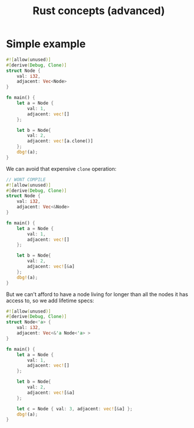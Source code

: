 :PROPERTIES:
:ID:       47bfc377-7e8c-4f78-902a-5fe933aeb04e
:END:
#+title: Rust concepts (advanced)
* Simple example
#+BEGIN_SRC rust
#![allow(unused)]
#[derive(Debug, Clone)]
struct Node {
    val: i32,
    adjacent: Vec<Node>
}

fn main() {
    let a = Node {
        val: 1,
        adjacent: vec![]
    };
    
    let b = Node{
        val: 2,
        adjacent: vec![a.clone()]
    };
    dbg!(a);
}
#+END_SRC

We can avoid that expensive =clone= operation:

#+begin_src rust
// WONT COMPILE
#![allow(unused)]
#[derive(Debug, Clone)]
struct Node {
    val: i32,
    adjacent: Vec<&Node>
}

fn main() {
    let a = Node {
        val: 1,
        adjacent: vec![]
    };
    
    let b = Node{
        val: 2,
        adjacent: vec![&a]
    };
    dbg!(a);
}
#+end_src

But we can't afford to have a node living for longer than all the nodes it has access to, so we add lifetime specs:
#+BEGIN_src rust
#![allow(unused)]
#[derive(Debug, Clone)]
struct Node<'a> {
    val: i32,
    adjacent: Vec<&'a Node<'a> >
}

fn main() {
    let a = Node {
        val: 1,
        adjacent: vec![]
    };
    
    let b = Node{
        val: 2,
        adjacent: vec![&a]
    };

    let c = Node { val: 3, adjacent: vec![&a] };
    dbg!(a);
}
#+end_src

